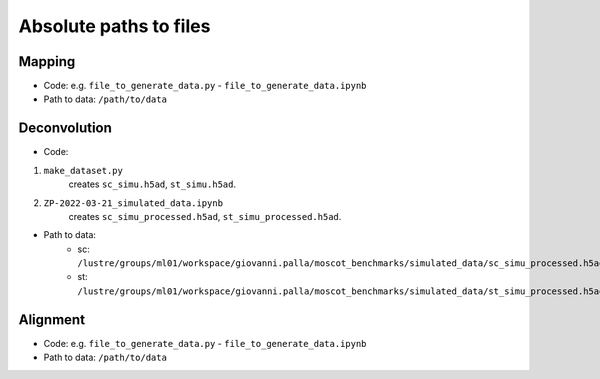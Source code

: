 Absolute paths to files
=======================

Mapping
-------
- Code: e.g. ``file_to_generate_data.py`` - ``file_to_generate_data.ipynb``
- Path to data: ``/path/to/data``

Deconvolution
-------------
- Code:

1. ``make_dataset.py``
      creates ``sc_simu.h5ad``, ``st_simu.h5ad``.

2. ``ZP-2022-03-21_simulated_data.ipynb``
      creates ``sc_simu_processed.h5ad``, ``st_simu_processed.h5ad``.

- Path to data:
    - sc: ``/lustre/groups/ml01/workspace/giovanni.palla/moscot_benchmarks/simulated_data/sc_simu_processed.h5ad``
    - st: ``/lustre/groups/ml01/workspace/giovanni.palla/moscot_benchmarks/simulated_data/st_simu_processed.h5ad``


Alignment
---------
- Code: e.g. ``file_to_generate_data.py`` - ``file_to_generate_data.ipynb``
- Path to data: ``/path/to/data``
